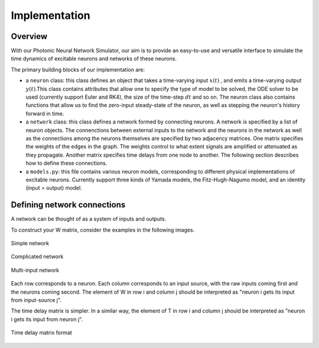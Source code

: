 Implementation 
----------------

Overview
=========

With our Photonic Neural Network Simulator, our aim is to provide an easy-to-use and versatile interface to simulate the time dynamics of excitable neurons and networks of these neurons.

The primary building blocks of our implementation are:

- a ``neuron`` class: this class defines an object that takes a time-varying input :math:`x(t)` , and emits a time-varying output :math:`y(t)`.This class contains attributes that allow one to specify the type of model to be solved, the ODE solver to be used (currently support Euler and RK4), the size of the time-step :math:`dt` and so on. The neuron class also contains functions that allow us to find the zero-input steady-state of the neuron, as well as stepping the neuron's history forward in time.
- a ``network`` class: this class defines a network formed by connecting neurons. A network is specified by a list of neuron objects. The connenctions between external inputs to the network and the neurons in the network as well as the connections among the neurons themselves are specified by two adjacency matrices. One matrix specifies the weights of the edges in the graph. The weights control to what extent signals are amplified or attenuated as they propagate. Another matrix specifies time delays from one node to another. The following section describes how to define these connections.
- a ``models.py``: this file contains various neuron models, corresponding to different physical implementations of excitable neurons. Currently support three kinds of Yamada models, the Fitz-Hugh-Nagumo model, and an identity (input = output) model.

Defining network connections
==============================

A network can be thought of as a system of inputs and outputs. 

To construct your W matrix, consider the examples in the following images. 

.. figure:: graphics/simple_network.png
   :align: center

   Simple network

.. figure:: graphics/complex_network.png
   :align: center

   Complicated network

.. figure:: graphics/multi_input_network.png
   :align: center

   Multi-input network

Each row corresponds to a neuron. Each column corresponds to an input source, with the raw inputs coming first and the neurons coming second. The element of W in row i and column j should be interpreted as "neuron i gets its input from input-source j". 

The time delay matrix is simpler. In a similar way, the element of T in row i and column j should be interpreted as "neuron i gets its input from neuron j".

.. figure:: graphics/time_delay_example.png
   :align: center

   Time delay matrix format
